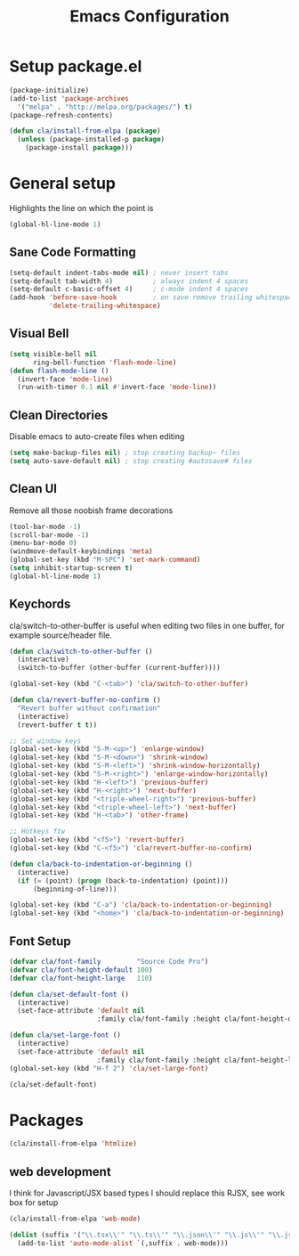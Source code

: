 #+TITLE: Emacs Configuration
#+OPTIONS: toc:nil

* Setup package.el

#+BEGIN_SRC emacs-lisp
(package-initialize)
(add-to-list 'package-archives
  '("melpa" . "http://melpa.org/packages/") t)
(package-refresh-contents)

(defun cla/install-from-elpa (package)
  (unless (package-installed-p package)
    (package-install package)))
#+END_SRC

* General setup

Highlights the line on which the point is

#+BEGIN_SRC emacs-lisp
(global-hl-line-mode 1)
#+END_SRC

** Sane Code Formatting

#+BEGIN_SRC emacs-lisp
(setq-default indent-tabs-mode nil) ; never insert tabs
(setq-default tab-width 4)          ; always indent 4 spaces
(setq-default c-basic-offset 4)     ; c-mode indent 4 spaces
(add-hook 'before-save-hook         ; on save remove trailing whitespace
          'delete-trailing-whitespace)
#+END_SRC

** Visual Bell

#+BEGIN_SRC emacs-lisp
(setq visible-bell nil
      ring-bell-function 'flash-mode-line)
(defun flash-mode-line ()
  (invert-face 'mode-line)
  (run-with-timer 0.1 nil #'invert-face 'mode-line))
#+END_SRC

** Clean Directories

Disable emacs to auto-create files when editing

#+BEGIN_SRC emacs-lisp
(setq make-backup-files nil) ; stop creating backup~ files
(setq auto-save-default nil) ; stop creating #autosave# files
#+END_SRC

** Clean UI

Remove all those noobish frame decorations

#+BEGIN_SRC emacs-lisp
(tool-bar-mode -1)
(scroll-bar-mode -1)
(menu-bar-mode 0)
(windmove-default-keybindings 'meta)
(global-set-key (kbd "M-SPC") 'set-mark-command)
(setq inhibit-startup-screen t)
(global-hl-line-mode 1)
#+END_SRC

** Keychords

cla/switch-to-other-buffer is useful when editing two files
in one buffer, for example source/header file.

#+BEGIN_SRC emacs-lisp
(defun cla/switch-to-other-buffer ()
  (interactive)
  (switch-to-buffer (other-buffer (current-buffer))))

(global-set-key (kbd "C-<tab>") 'cla/switch-to-other-buffer)
#+END_SRC

#+BEGIN_SRC emacs-lisp
(defun cla/revert-buffer-no-confirm ()
  "Revert buffer without confirmation"
  (interactive)
  (revert-buffer t t))

;; Set window keys
(global-set-key (kbd "S-M-<up>") 'enlarge-window)
(global-set-key (kbd "S-M-<down>") 'shrink-window)
(global-set-key (kbd "S-M-<left>") 'shrink-window-horizontally)
(global-set-key (kbd "S-M-<right>") 'enlarge-window-horizontally)
(global-set-key (kbd "H-<left>") 'previous-buffer)
(global-set-key (kbd "H-<right>") 'next-buffer)
(global-set-key (kbd "<triple-wheel-right>") 'previous-buffer)
(global-set-key (kbd "<triple-wheel-left>") 'next-buffer)
(global-set-key (kbd "H-<tab>") 'other-frame)

;; Hotkeys ftw
(global-set-key (kbd "<f5>") 'revert-buffer)
(global-set-key (kbd "C-<f5>") 'cla/revert-buffer-no-confirm)

(defun cla/back-to-indentation-or-beginning ()
  (interactive)
  (if (= (point) (progn (back-to-indentation) (point)))
      (beginning-of-line)))

(global-set-key (kbd "C-a") 'cla/back-to-indentation-or-beginning)
(global-set-key (kbd "<home>") 'cla/back-to-indentation-or-beginning)
#+END_SRC

** Font Setup

#+BEGIN_SRC emacs-lisp
(defvar cla/font-family         "Source Code Pro")
(defvar cla/font-height-default 100)
(defvar cla/font-height-large   110)

(defun cla/set-default-font ()
  (interactive)
  (set-face-attribute 'default nil
                      :family cla/font-family :height cla/font-height-default))

(defun cla/set-large-font ()
  (interactive)
  (set-face-attribute 'default nil
                      :family cla/font-family :height cla/font-height-large))
(global-set-key (kbd "H-f 2") 'cla/set-large-font)

(cla/set-default-font)
#+END_SRC

* Packages

#+BEGIN_SRC emacs-lisp
(cla/install-from-elpa 'htmlize)
#+END_SRC

** web development

I think for Javascript/JSX based types I should replace this RJSX,
see work box for setup

#+BEGIN_SRC emacs-lisp
(cla/install-from-elpa 'web-mode)

(dolist (suffix '("\\.tsx\\'" "\\.ts\\'" "\\.json\\'" "\\.js\\'" "\\.jsx\\'" "\\.html\\'" "\\.css\\'" "\\.scss\\'"))
  (add-to-list 'auto-mode-alist `(,suffix . web-mode)))
#+END_SRC

